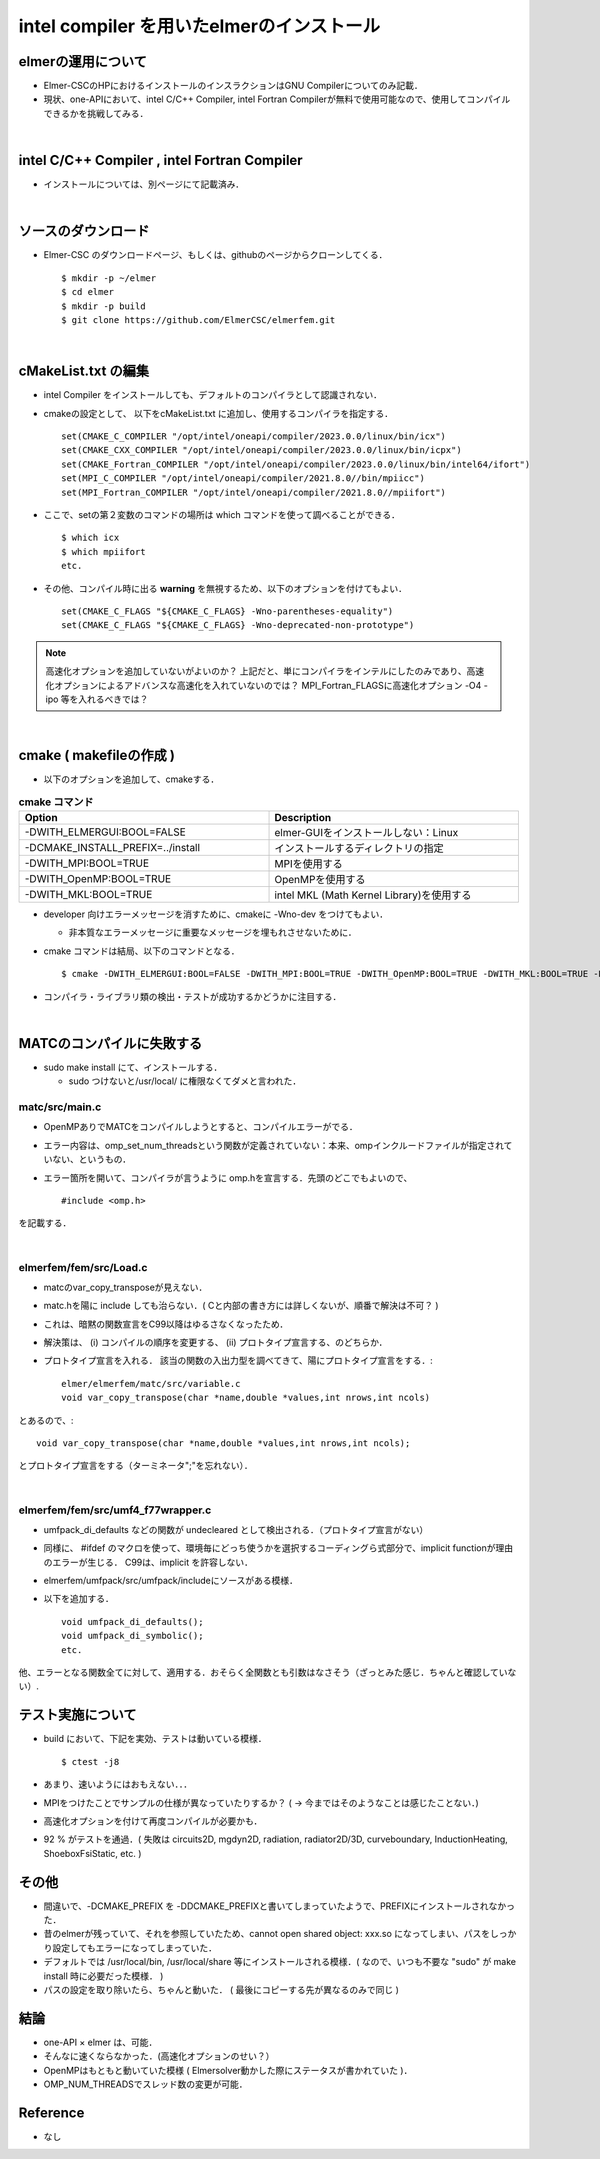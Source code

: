 ##############################################################
intel compiler を用いたelmerのインストール
##############################################################

=========================================================
elmerの運用について
=========================================================

* Elmer-CSCのHPにおけるインストールのインスラクションはGNU Compilerについてのみ記載．
* 現状、one-APIにおいて、intel C/C++ Compiler, intel Fortran Compilerが無料で使用可能なので、使用してコンパイルできるかを挑戦してみる．


|

=========================================================
intel C/C++ Compiler , intel Fortran Compiler 
=========================================================

* インストールについては、別ページにて記載済み．


|
  
=========================================================
ソースのダウンロード 
=========================================================

* Elmer-CSC のダウンロードページ、もしくは、githubのページからクローンしてくる． ::

  $ mkdir -p ~/elmer
  $ cd elmer
  $ mkdir -p build
  $ git clone https://github.com/ElmerCSC/elmerfem.git

  
|
  
=========================================================
cMakeList.txt の編集
=========================================================

* intel Compiler をインストールしても、デフォルトのコンパイラとして認識されない．
* cmakeの設定として、 以下をcMakeList.txt に追加し、使用するコンパイラを指定する． ::

    set(CMAKE_C_COMPILER "/opt/intel/oneapi/compiler/2023.0.0/linux/bin/icx")
    set(CMAKE_CXX_COMPILER "/opt/intel/oneapi/compiler/2023.0.0/linux/bin/icpx")
    set(CMAKE_Fortran_COMPILER "/opt/intel/oneapi/compiler/2023.0.0/linux/bin/intel64/ifort")
    set(MPI_C_COMPILER "/opt/intel/oneapi/compiler/2021.8.0//bin/mpiicc")
    set(MPI_Fortran_COMPILER "/opt/intel/oneapi/compiler/2021.8.0//mpiifort")

  
  
* ここで、setの第２変数のコマンドの場所は which コマンドを使って調べることができる． ::

    $ which icx
    $ which mpiifort
    etc.


  
* その他、コンパイル時に出る **warning** を無視するため、以下のオプションを付けてもよい． ::

    set(CMAKE_C_FLAGS "${CMAKE_C_FLAGS} -Wno-parentheses-equality")
    set(CMAKE_C_FLAGS "${CMAKE_C_FLAGS} -Wno-deprecated-non-prototype")


.. note::

   高速化オプションを追加していないがよいのか？ 上記だと、単にコンパイラをインテルにしたのみであり、高速化オプションによるアドバンスな高速化を入れていないのでは？ MPI_Fortran_FLAGSに高速化オプション -O4 -ipo 等を入れるべきでは？


|

=========================================================
cmake ( makefileの作成 )
=========================================================

* 以下のオプションを追加して、cmakeする．

  
.. csv-table:: **cmake コマンド**
   :header: "Option", "Description"
   :widths: 50, 50
   :width:  800px

   "-DWITH_ELMERGUI:BOOL=FALSE", "elmer-GUIをインストールしない：Linux"
   "-DCMAKE_INSTALL_PREFIX=../install", "インストールするディレクトリの指定"
   "-DWITH_MPI:BOOL=TRUE", "MPIを使用する"
   "-DWITH_OpenMP:BOOL=TRUE", "OpenMPを使用する"
   "-DWITH_MKL:BOOL=TRUE", "intel MKL (Math Kernel Library)を使用する"

   
* developer 向けエラーメッセージを消すために、cmakeに -Wno-dev をつけてもよい．

  + 非本質なエラーメッセージに重要なメッセージを埋もれさせないために．

    
* cmake コマンドは結局、以下のコマンドとなる． ::

    $ cmake -DWITH_ELMERGUI:BOOL=FALSE -DWITH_MPI:BOOL=TRUE -DWITH_OpenMP:BOOL=TRUE -DWITH_MKL:BOOL=TRUE -DCMAKE_INSTALL_PREFIX=../install -Wno-dev ../elmerfem/

  
* コンパイラ・ライブラリ類の検出・テストが成功するかどうかに注目する．


|
  
=========================================================
MATCのコンパイルに失敗する
=========================================================

* sudo make install にて、インストールする．
  
  + sudo つけないと/usr/local/ に権限なくてダメと言われた．
    

---------------------------------------------------------
matc/src/main.c
---------------------------------------------------------

* OpenMPありでMATCをコンパイルしようとすると、コンパイルエラーがでる．
* エラー内容は、omp_set_num_threadsという関数が定義されていない：本来、ompインクルードファイルが指定されていない、というもの．
* エラー箇所を開いて、コンパイラが言うように omp.hを宣言する．先頭のどこでもよいので、 ::

    #include <omp.h>

    
を記載する．

|


---------------------------------------------------------
elmerfem/fem/src/Load.c
---------------------------------------------------------

* matcのvar_copy_transposeが見えない．
* matc.hを陽に include しても治らない．( Cと内部の書き方には詳しくないが、順番で解決は不可？ )
* これは、暗黙の関数宣言をC99以降はゆるさなくなったため．
* 解決策は、 (i) コンパイルの順序を変更する、 (ii) プロトタイプ宣言する、のどちらか．
* プロトタイプ宣言を入れる． 該当の関数の入出力型を調べてきて、陽にプロトタイプ宣言をする．::

    elmer/elmerfem/matc/src/variable.c
    void var_copy_transpose(char *name,double *values,int nrows,int ncols)

  
とあるので、::

  void var_copy_transpose(char *name,double *values,int nrows,int ncols);

  
とプロトタイプ宣言をする（ターミネータ";"を忘れない）．


|

---------------------------------------------------------
elmerfem/fem/src/umf4_f77wrapper.c 
---------------------------------------------------------

* umfpack_di_defaults などの関数が undecleared として検出される．（プロトタイプ宣言がない）
* 同様に、 #ifdef のマクロを使って、環境毎にどっち使うかを選択するコーディングら式部分で、implicit functionが理由のエラーが生じる． C99は、implicit を許容しない．
* elmerfem/umfpack/src/umfpack/includeにソースがある模様．
* 以下を追加する． ::

    void umfpack_di_defaults();
    void umfpack_di_symbolic();
    etc.

他、エラーとなる関数全てに対して、適用する．おそらく全関数とも引数はなさそう（ざっとみた感じ．ちゃんと確認していない）.


=========================================================
テスト実施について
=========================================================

* build において、下記を実効、テストは動いている模様． ::

    $ ctest -j8

    
* あまり、速いようにはおもえない．．．
* MPIをつけたことでサンプルの仕様が異なっていたりするか？ ( → 今まではそのようなことは感じたことない．)
* 高速化オプションを付けて再度コンパイルが必要かも．
* 92 % がテストを通過．( 失敗は circuits2D, mgdyn2D, radiation, radiator2D/3D, curveboundary, InductionHeating, ShoeboxFsiStatic, etc. )


  
=========================================================
その他
=========================================================

* 間違いで、-DCMAKE_PREFIX を -DDCMAKE_PREFIXと書いてしまっていたようで、PREFIXにインストールされなかった．
* 昔のelmerが残っていて、それを参照していたため、cannot open shared object:  xxx.so  になってしまい、パスをしっかり設定してもエラーになってしまっていた．
* デフォルトでは /usr/local/bin, /usr/local/share 等にインストールされる模様．( なので、いつも不要な "sudo" が make install 時に必要だった模様． )
* パスの設定を取り除いたら、ちゃんと動いた． ( 最後にコピーする先が異なるのみで同じ )

  
=========================================================
結論
=========================================================

* one-API × elmer は、可能．
* そんなに速くならなかった．(高速化オプションのせい？） 
* OpenMPはもともと動いていた模様 ( Elmersolver動かした際にステータスが書かれていた )．
* OMP_NUM_THREADSでスレッド数の変更が可能．
  
=========================================================
Reference
=========================================================

* なし
